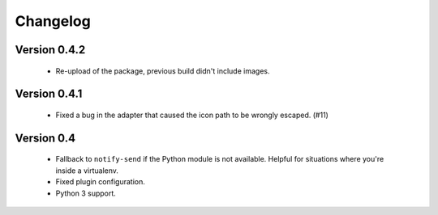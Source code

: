 Changelog
=========

Version 0.4.2
-------------

    * Re-upload of the package, previous build didn't include images.

Version 0.4.1
-------------

    * Fixed a bug in the adapter that caused the icon path to be wrongly
      escaped. (#11)

Version 0.4
-----------

    * Fallback to ``notify-send`` if the Python module is not available. Helpful
      for situations where you're inside a virtualenv.
    * Fixed plugin configuration.
    * Python 3 support.
